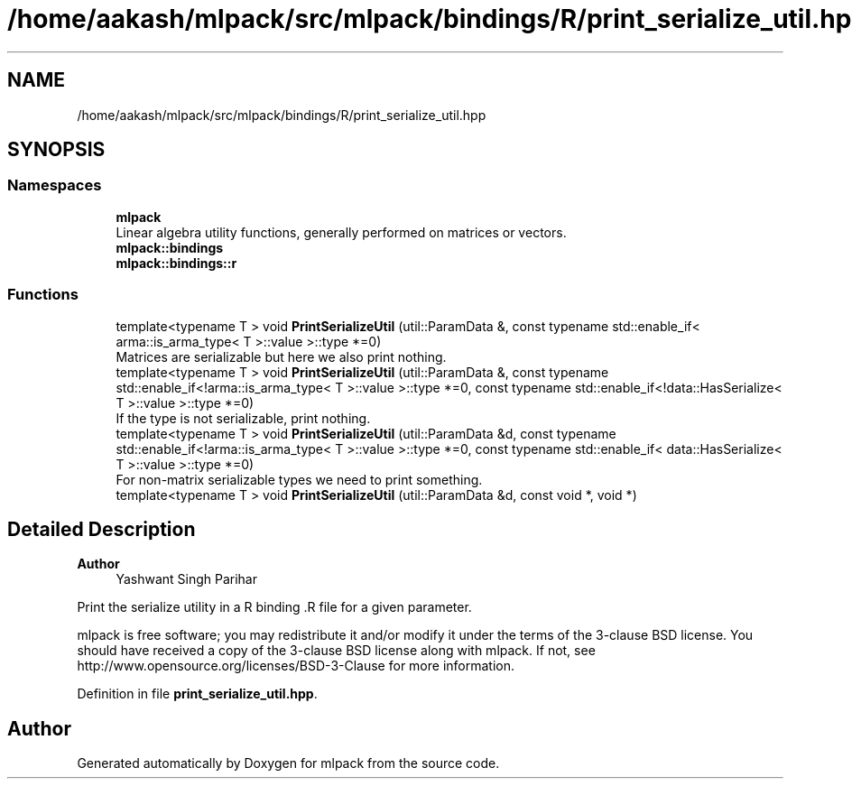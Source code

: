 .TH "/home/aakash/mlpack/src/mlpack/bindings/R/print_serialize_util.hpp" 3 "Sun Jun 20 2021" "Version 3.4.2" "mlpack" \" -*- nroff -*-
.ad l
.nh
.SH NAME
/home/aakash/mlpack/src/mlpack/bindings/R/print_serialize_util.hpp
.SH SYNOPSIS
.br
.PP
.SS "Namespaces"

.in +1c
.ti -1c
.RI " \fBmlpack\fP"
.br
.RI "Linear algebra utility functions, generally performed on matrices or vectors\&. "
.ti -1c
.RI " \fBmlpack::bindings\fP"
.br
.ti -1c
.RI " \fBmlpack::bindings::r\fP"
.br
.in -1c
.SS "Functions"

.in +1c
.ti -1c
.RI "template<typename T > void \fBPrintSerializeUtil\fP (util::ParamData &, const typename std::enable_if< arma::is_arma_type< T >::value >::type *=0)"
.br
.RI "Matrices are serializable but here we also print nothing\&. "
.ti -1c
.RI "template<typename T > void \fBPrintSerializeUtil\fP (util::ParamData &, const typename std::enable_if<!arma::is_arma_type< T >::value >::type *=0, const typename std::enable_if<!data::HasSerialize< T >::value >::type *=0)"
.br
.RI "If the type is not serializable, print nothing\&. "
.ti -1c
.RI "template<typename T > void \fBPrintSerializeUtil\fP (util::ParamData &d, const typename std::enable_if<!arma::is_arma_type< T >::value >::type *=0, const typename std::enable_if< data::HasSerialize< T >::value >::type *=0)"
.br
.RI "For non-matrix serializable types we need to print something\&. "
.ti -1c
.RI "template<typename T > void \fBPrintSerializeUtil\fP (util::ParamData &d, const void *, void *)"
.br
.in -1c
.SH "Detailed Description"
.PP 

.PP
\fBAuthor\fP
.RS 4
Yashwant Singh Parihar
.RE
.PP
Print the serialize utility in a R binding \&.R file for a given parameter\&.
.PP
mlpack is free software; you may redistribute it and/or modify it under the terms of the 3-clause BSD license\&. You should have received a copy of the 3-clause BSD license along with mlpack\&. If not, see http://www.opensource.org/licenses/BSD-3-Clause for more information\&. 
.PP
Definition in file \fBprint_serialize_util\&.hpp\fP\&.
.SH "Author"
.PP 
Generated automatically by Doxygen for mlpack from the source code\&.
